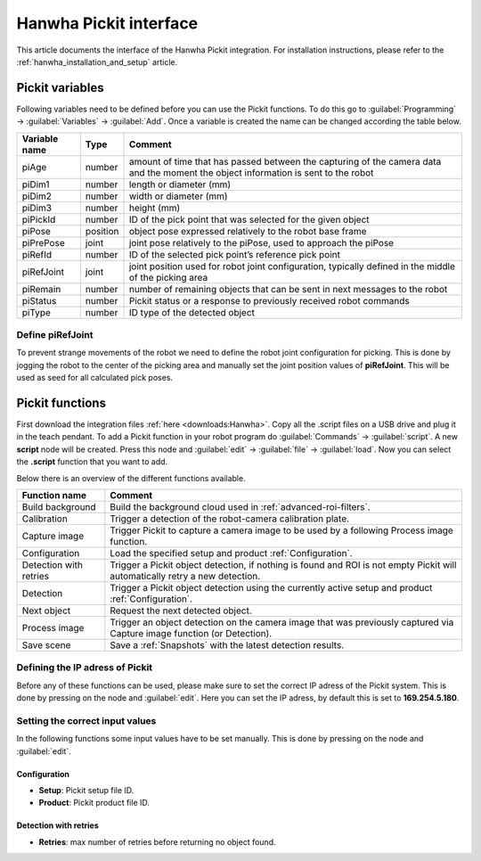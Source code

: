 .. _hanwha_pickit_interface:

Hanwha Pickit interface
=======================

This article documents the interface of the Hanwha Pickit integration.
For installation instructions, please refer to the :ref:`hanwha_installation_and_setup` article.

Pickit variables
----------------

Following variables need to be defined before you can use the Pickit functions.
To do this go to :guilabel:`Programming` → :guilabel:`Variables` → :guilabel:`Add`.
Once a variable is created the name can be changed according the table below.

+---------------+----------+------------------------------------------------------------------------------------------------------------------------------------+
| Variable name | Type     | Comment                                                                                                                            |
+===============+==========+====================================================================================================================================+
| piAge         | number   | amount of time that has passed between the capturing of the camera data and the moment the object information is sent to the robot |
+---------------+----------+------------------------------------------------------------------------------------------------------------------------------------+
| piDim1        | number   | length or diameter (mm)                                                                                                            |
+---------------+----------+------------------------------------------------------------------------------------------------------------------------------------+
| piDim2        | number   | width or diameter (mm)                                                                                                             |
+---------------+----------+------------------------------------------------------------------------------------------------------------------------------------+
| piDim3        | number   | height (mm)                                                                                                                        |
+---------------+----------+------------------------------------------------------------------------------------------------------------------------------------+
| piPickId      | number   | ID of the pick point that was selected for the given object                                                                        |
+---------------+----------+------------------------------------------------------------------------------------------------------------------------------------+
| piPose        | position | object pose expressed relatively to the robot base frame                                                                           |
+---------------+----------+------------------------------------------------------------------------------------------------------------------------------------+
| piPrePose     | joint    | joint pose relatively to the piPose, used to approach the piPose                                                                   |
+---------------+----------+------------------------------------------------------------------------------------------------------------------------------------+
| piRefId       | number   | ID of the selected pick point’s reference pick point                                                                               |
+---------------+----------+------------------------------------------------------------------------------------------------------------------------------------+
| piRefJoint    | joint    | joint position used for robot joint configuration, typically defined in the middle of the picking area                             |
+---------------+----------+------------------------------------------------------------------------------------------------------------------------------------+
| piRemain      | number   | number of remaining objects that can be sent in next messages to the robot                                                         |
+---------------+----------+------------------------------------------------------------------------------------------------------------------------------------+
| piStatus      | number   | Pickit status or a response to previously received robot commands                                                                  |
+---------------+----------+------------------------------------------------------------------------------------------------------------------------------------+
| piType        | number   | ID type of the detected object                                                                                                     |
+---------------+----------+------------------------------------------------------------------------------------------------------------------------------------+

Define piRefJoint
~~~~~~~~~~~~~~~~~

To prevent strange movements of the robot we need to define the robot joint configuration for picking.
This is done by jogging the robot to the center of the picking area and manually set the joint position values of **piRefJoint**.
This will be used as seed for all calculated pick poses. 

Pickit functions
----------------

First download the integration files :ref:`here <downloads:Hanwha>`.
Copy all the .script files on a USB drive and plug it in the teach pendant.
To add a Pickit function in your robot program do :guilabel:`Commands` → :guilabel:`script`.
A new **script** node will be created.
Press this node and :guilabel:`edit` → :guilabel:`file` → :guilabel:`load`.
Now you can select the **.script** function that you want to add.

Below there is an overview of the different functions available.

+------------------------+------------------------------------------------------------------------------------------------------------------------------+
| Function name          | Comment                                                                                                                      |
+========================+==============================================================================================================================+
| Build background       | Build the background cloud used in :ref:`advanced-roi-filters`.                                                              |
+------------------------+------------------------------------------------------------------------------------------------------------------------------+
| Calibration            | Trigger a detection of the robot-camera calibration plate.                                                                   |
+------------------------+------------------------------------------------------------------------------------------------------------------------------+
| Capture image          | Trigger Pickit to capture a camera image to be used by a following Process image function.                                   |
+------------------------+------------------------------------------------------------------------------------------------------------------------------+
| Configuration          | Load the specified setup and product :ref:`Configuration`.                                                                   |
+------------------------+------------------------------------------------------------------------------------------------------------------------------+
| Detection with retries | Trigger a Pickit object detection, if nothing is found and ROI is not empty Pickit will automatically retry a new detection. |
+------------------------+------------------------------------------------------------------------------------------------------------------------------+
| Detection              | Trigger a Pickit object detection using the currently active setup and product :ref:`Configuration`.                         |
+------------------------+------------------------------------------------------------------------------------------------------------------------------+
| Next object            | Request the next detected object.                                                                                            |
+------------------------+------------------------------------------------------------------------------------------------------------------------------+
| Process image          | Trigger an object detection on the camera image that was previously captured via Capture image function (or Detection).      |
+------------------------+------------------------------------------------------------------------------------------------------------------------------+
| Save scene             | Save a :ref:`Snapshots` with the latest detection results.                                                                   |
+------------------------+------------------------------------------------------------------------------------------------------------------------------+

Defining the IP adress of Pickit
~~~~~~~~~~~~~~~~~~~~~~~~~~~~~~~~

Before any of these functions can be used, please make sure to set the correct IP adress of the Pickit system.
This is done by pressing on the node and :guilabel:`edit`.
Here you can set the IP adress, by default this is set to **169.254.5.180**.

Setting the correct input values
~~~~~~~~~~~~~~~~~~~~~~~~~~~~~~~~

In the following functions some input values have to be set manually.
This is done by pressing on the node and :guilabel:`edit`.

Configuration
^^^^^^^^^^^^^

- **Setup**: Pickit setup file ID.
- **Product**: Pickit product file ID.

Detection with retries
^^^^^^^^^^^^^^^^^^^^^^

- **Retries**: max number of retries before returning no object found.